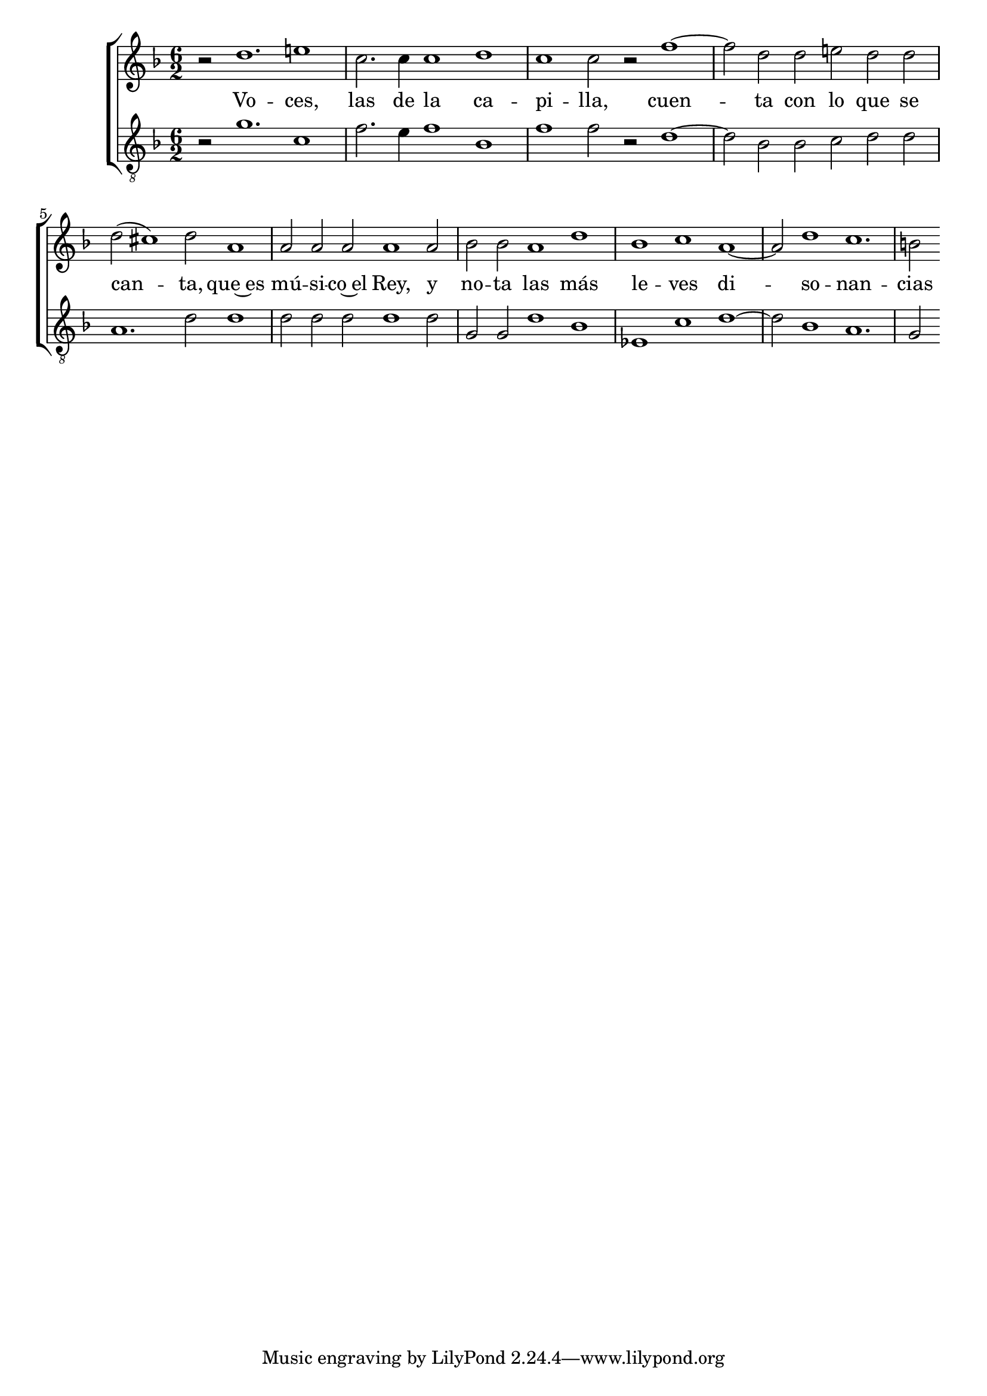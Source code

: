 \version "2.18.2"


MusicSi = {
  \key f\major
  \clef "treble"
%  \hide Staff.BarLine
  \time 6/2
  r2 d''1. e''!1
  c''2. c''4 c''1 d''1
  c''1 c''2 r2 f''1. d''2 d''2 e''!2 d''2 d''2
  d''2( cis''1) d''2 a'1
  a'2 a'2 a'2 a'1 a'2
  bes'2 bes'2 a'1 d''1
  bes'1 c''1 a'1. d''1 c''1.
  b'!2
}

MusicTi = {
  \key f\major
  \clef "treble_8"
%  \hide Staff.BarLine
  r2 g'1. c'1
  f'2. e'4 f'1 bes1
  f'1 f'2 r2 d'1. bes2 bes2 c'2 d'2 d'2
  a1. d'2 d'1
  d'2 d'2 d'2 d'1 d'2
  g2 g2 d'1 bes1
  es1 c'1 d'1. bes1 a1.
  g2
}

LyricsSi = \lyricmode {
  Vo -- ces, las de la ca -- pi -- lla,
  cuen -- ta con lo que se can -- ta,
  que~es mú -- si -- co~el Rey,
  y no -- ta las más le -- ves di -- so -- nan -- cias
}

\score {
  <<
    \new ChoirStaff {
      <<
	\new Staff
	<<
	  \new Voice = "Si" \with {
	    \remove "Note_heads_engraver"
	    \consists "Completion_heads_engraver"
	    \remove "Rest_engraver"
	    \consists "Completion_rest_engraver"
	  }
	  { \MusicSi }
	  \new Lyrics \lyricsto "Si" { \LyricsSi }
	>>
	\new Staff
	<<
	  \new Voice \with {
	    \remove "Note_heads_engraver"
	    \consists "Completion_heads_engraver"
	    \remove "Rest_engraver"
	    \consists "Completion_rest_engraver"
	}
	{ \MusicTi }
	>>
      >>
    }
  >>
}
